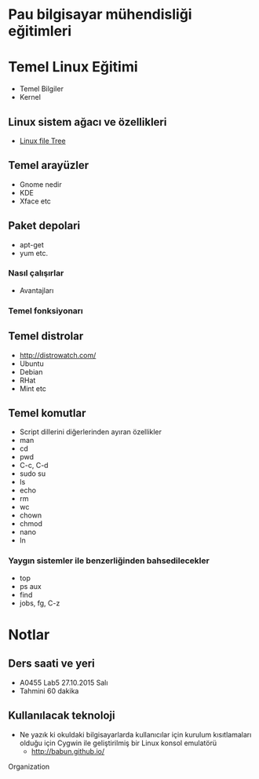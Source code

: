 * Pau bilgisayar mühendisliği eğitimleri
* Temel Linux Eğitimi
   - Temel Bilgiler
   - Kernel
** Linux sistem ağacı ve özellikleri
   - [[http://www.oreilly.com/openbook/debian/book/figs/deb.0403.gif][Linux file Tree]]
** Temel arayüzler
   - Gnome nedir
   - KDE
   - Xface etc
** Paket depolari
   - apt-get
   - yum etc.
*** Nasıl çalışırlar
    - Avantajları
*** Temel fonksiyonarı
** Temel distrolar
   - http://distrowatch.com/
   - Ubuntu
   - Debian
   - RHat
   - Mint etc
** Temel komutlar
   - Script dillerini diğerlerinden ayıran özellikler
   - man
   - cd
   - pwd
   - C-c, C-d
   - sudo su
   - ls
   - echo
   - rm
   - wc
   - chown
   - chmod
   - nano
   - ln
*** Yaygın sistemler ile benzerliğinden bahsedilecekler
    - top
    - ps aux
    - find
    - jobs, fg, C-z
* Notlar
** Ders saati ve yeri
   - A0455 Lab5	27.10.2015 Salı
   - Tahmini 60 dakika
** Kullanılacak teknoloji
   - Ne yazık ki okuldaki bilgisayarlarda kullanıcılar için kurulum kısıtlamaları olduğu için Cygwin ile geliştirilmiş bir Linux konsol emulatörü
     - http://babun.github.io/
Organization
